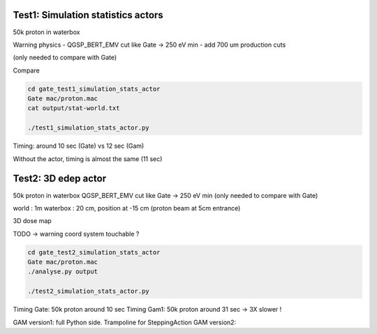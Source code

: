 

-----------------------------------
Test1: Simulation statistics actors
-----------------------------------

50k proton in waterbox

Warning physics
- QGSP_BERT_EMV cut like Gate -> 250 eV min
- add 700 um production cuts

(only needed to compare with Gate)

Compare

.. code:: bash

   cd gate_test1_simulation_stats_actor
   Gate mac/proton.mac
   cat output/stat-world.txt

   ./test1_simulation_stats_actor.py


Timing: around 10 sec (Gate) vs 12 sec (Gam)

Without the actor, timing is almost the same (11 sec)



-----------------------------------
Test2: 3D edep actor
-----------------------------------

50k proton in waterbox
QGSP_BERT_EMV cut like Gate -> 250 eV min
(only needed to compare with Gate)

world : 1m
waterbox : 20 cm, position at -15 cm (proton beam at 5cm entrance)

3D dose map

TODO -> warning coord system touchable ?

.. code:: bash

   cd gate_test2_simulation_stats_actor
   Gate mac/proton.mac
   ./analyse.py output

   ./test2_simulation_stats_actor.py


Timing Gate: 50k proton around 10 sec
Timing Gam1:  50k proton around 31 sec -> 3X slower !

GAM version1: full Python side. Trampoline for SteppingAction
GAM version2: 


